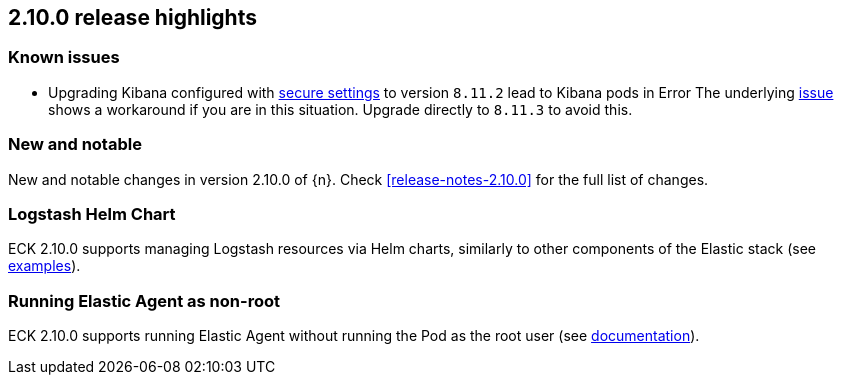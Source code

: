 [[release-highlights-2.10.0]]
== 2.10.0 release highlights

[float]
[id="{p}-2100-known-issues"]
=== Known issues
- Upgrading Kibana configured with <<{p}-kibana-secure-settings,secure settings>> to version `8.11.2` lead to Kibana pods in Error
The underlying link:https://github.com/elastic/cloud-on-k8s/issues/6303[issue] shows a workaround if you are in this situation.
Upgrade directly to `8.11.3` to avoid this.


[float]
[id="{p}-2100-new-and-notable"]
=== New and notable

New and notable changes in version 2.10.0 of {n}. Check <<release-notes-2.10.0>> for the full list of changes.

[float]
[id="{p}-2100-logstash"]
=== Logstash Helm Chart

ECK 2.10.0 supports managing Logstash resources via Helm charts, similarly to other components of the Elastic stack (see https://github.com/elastic/cloud-on-k8s/tree/main/deploy/eck-stack/charts/eck-logstash/examples[examples]).

[float]
[id="{p}-2100-agent-non-root"]
=== Running Elastic Agent as non-root

ECK 2.10.0 supports running Elastic Agent without running the Pod as the root user (see <<{p}-elastic-agent-running-as-a-non-root-user,documentation>>).
